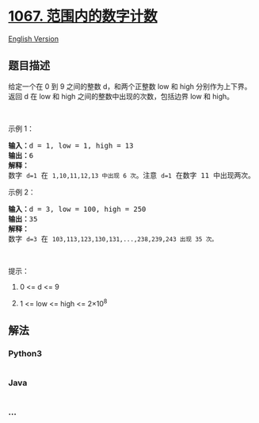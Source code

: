 * [[https://leetcode-cn.com/problems/digit-count-in-range][1067.
范围内的数字计数]]
  :PROPERTIES:
  :CUSTOM_ID: 范围内的数字计数
  :END:
[[./solution/1000-1099/1067.Digit Count in Range/README_EN.org][English
Version]]

** 题目描述
   :PROPERTIES:
   :CUSTOM_ID: 题目描述
   :END:

#+begin_html
  <!-- 这里写题目描述 -->
#+end_html

#+begin_html
  <p>
#+end_html

给定一个在 0 到 9
之间的整数 d，和两个正整数 low 和 high 分别作为上下界。返回 d
在 low 和 high 之间的整数中出现的次数，包括边界 low 和 high。

#+begin_html
  </p>
#+end_html

#+begin_html
  <p>
#+end_html

 

#+begin_html
  </p>
#+end_html

#+begin_html
  <p>
#+end_html

示例 1：

#+begin_html
  </p>
#+end_html

#+begin_html
  <pre><strong>输入：</strong>d = 1, low = 1, high = 13
  <strong>输出：</strong>6
  <strong>解释： </strong>
  数字 <code>d=1</code> 在 <code>1,10,11,12,13 中出现 6 次</code>。注意 <code>d=1</code> 在数字 11 中出现两次。
  </pre>
#+end_html

#+begin_html
  <p>
#+end_html

示例 2：

#+begin_html
  </p>
#+end_html

#+begin_html
  <pre><strong>输入：</strong>d = 3, low = 100, high = 250
  <strong>输出：</strong>35
  <strong>解释：</strong>
  数字 <code>d=3</code> 在 <code>103,113,123,130,131,...,238,239,243 出现 35 次。</code>
  </pre>
#+end_html

#+begin_html
  <p>
#+end_html

 

#+begin_html
  </p>
#+end_html

#+begin_html
  <p>
#+end_html

提示：

#+begin_html
  </p>
#+end_html

#+begin_html
  <ol>
#+end_html

#+begin_html
  <li>
#+end_html

0 <= d <= 9

#+begin_html
  </li>
#+end_html

#+begin_html
  <li>
#+end_html

1 <= low <= high <= 2×10^8

#+begin_html
  </li>
#+end_html

#+begin_html
  </ol>
#+end_html

** 解法
   :PROPERTIES:
   :CUSTOM_ID: 解法
   :END:

#+begin_html
  <!-- 这里可写通用的实现逻辑 -->
#+end_html

#+begin_html
  <!-- tabs:start -->
#+end_html

*** *Python3*
    :PROPERTIES:
    :CUSTOM_ID: python3
    :END:

#+begin_html
  <!-- 这里可写当前语言的特殊实现逻辑 -->
#+end_html

#+begin_src python
#+end_src

*** *Java*
    :PROPERTIES:
    :CUSTOM_ID: java
    :END:

#+begin_html
  <!-- 这里可写当前语言的特殊实现逻辑 -->
#+end_html

#+begin_src java
#+end_src

*** *...*
    :PROPERTIES:
    :CUSTOM_ID: section
    :END:
#+begin_example
#+end_example

#+begin_html
  <!-- tabs:end -->
#+end_html
